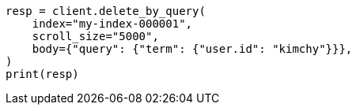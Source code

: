 // docs/delete-by-query.asciidoc:412

[source, python]
----
resp = client.delete_by_query(
    index="my-index-000001",
    scroll_size="5000",
    body={"query": {"term": {"user.id": "kimchy"}}},
)
print(resp)
----